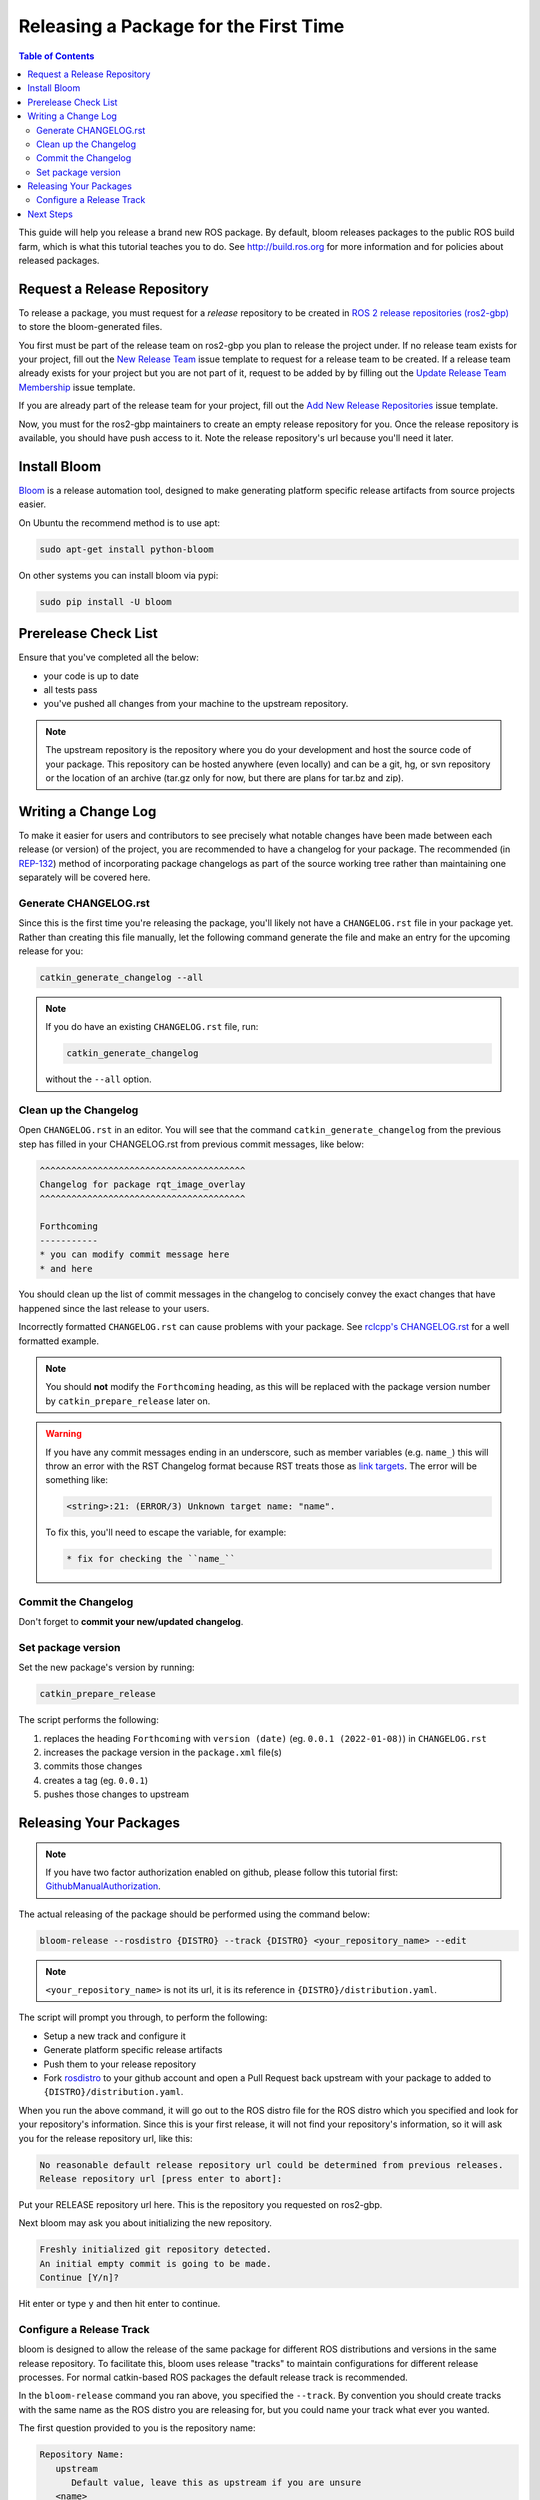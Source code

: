 Releasing a Package for the First Time
======================================

.. contents:: Table of Contents
   :depth: 3
   :local:

This guide will help you release a brand new ROS package.
By default, bloom releases packages to the public ROS build farm, which is what this tutorial
teaches you to do. See http://build.ros.org for more information and for policies about released
packages.

Request a Release Repository
----------------------------

To release a package, you must request for a *release* repository to be created in
`ROS 2 release repositories (ros2-gbp) <https://github.com/ros2-gbp>`_ to store the bloom-generated files.

You first must be part of the release team on ros2-gbp you plan to release the project under.
If no release team exists for your project, fill out the
`New Release Team <https://github.com/ros2-gbp/ros2-gbp-github-org/issues/new?assignees=&labels=&template=new_release_team.md&title=Add+release+team>`_
issue template to request for a release team to be created.
If a release team already exists for your project but you are not part of it, request to be added by
by filling out the
`Update Release Team Membership <https://github.com/ros2-gbp/ros2-gbp-github-org/issues/new?assignees=&labels=&template=update_release_team_membership.md&title=Update+release+team+membership>`_
issue template.

If you are already part of the release team for your project, fill out the
`Add New Release Repositories <https://github.com/ros2-gbp/ros2-gbp-github-org/issues/new?assignees=&labels=&template=new_release_repository.md&title=Add+new+release+repositories>`_
issue template.

Now, you must for the ros2-gbp maintainers to create an empty release repository for you.
Once the release repository is available, you should have push access to it. 
Note the release repository's url because you'll need it later.

Install Bloom
-------------

`Bloom <http://ros-infrastructure.github.io/bloom/>`_ is a release automation tool,
designed to make generating platform specific release artifacts from source projects easier.

On Ubuntu the recommend method is to use apt:

.. code-block:: bash

   sudo apt-get install python-bloom

On other systems you can install bloom via pypi:

.. code-block:: bash

   sudo pip install -U bloom

Prerelease Check List
---------------------

Ensure that you've completed all the below:

* your code is up to date
* all tests pass
* you've pushed all changes from your machine to the upstream repository.

.. note::

   The upstream repository is the repository where you do your development and host the source
   code of your package. This repository can be hosted anywhere (even locally) and can be a git,
   hg, or svn repository or the location of an archive (tar.gz only for now, but there are plans
   for tar.bz and zip).

Writing a Change Log
--------------------

To make it easier for users and contributors to see precisely what notable changes have been made
between each release (or version) of the project, you are recommended to have a changelog for your
package.
The recommended (in `REP-132 <https://www.ros.org/reps/rep-0132.html>`_) method of incorporating
package changelogs as part of the source working tree rather than maintaining one separately
will be covered here.

Generate CHANGELOG.rst
^^^^^^^^^^^^^^^^^^^^^^

Since this is the first time you're releasing the package, you'll likely not have a
``CHANGELOG.rst`` file in your package yet. Rather than creating this file manually, let the
following command generate the file and make an entry for the upcoming release for you:

.. code-block:: bash

   catkin_generate_changelog --all

.. note::

   If you do have an existing ``CHANGELOG.rst`` file, run:

   .. code-block::

      catkin_generate_changelog

   without the ``--all`` option.

Clean up the Changelog
^^^^^^^^^^^^^^^^^^^^^^

Open ``CHANGELOG.rst`` in an editor. You will see that the command ``catkin_generate_changelog``
from the previous step has filled in your CHANGELOG.rst from previous commit messages, like below:

.. code-block:: rst

   ^^^^^^^^^^^^^^^^^^^^^^^^^^^^^^^^^^^^^^^
   Changelog for package rqt_image_overlay
   ^^^^^^^^^^^^^^^^^^^^^^^^^^^^^^^^^^^^^^^

   Forthcoming
   -----------
   * you can modify commit message here
   * and here

You should clean up the list of commit messages in the changelog to
concisely convey the exact changes that have happened since the last release to your users.

Incorrectly formatted ``CHANGELOG.rst`` can cause problems with your package.
See `rclcpp's CHANGELOG.rst <https://github.com/ros2/rclcpp/blob/master/rclcpp/CHANGELOG.rst>`_ 
for a well formatted example.

.. note::

   You should **not** modify the ``Forthcoming`` heading, as this will be replaced with the
   package version number by ``catkin_prepare_release`` later on.

.. warning::

   If you have any commit messages ending in an underscore, such as member variables (e.g. ``name_``)
   this will throw an error with the RST Changelog format because RST treats those as
   `link targets <http://docutils.sourceforge.net/docs/user/rst/quickstart.html#sections>`_.
   The error will be something like:

   .. code-block::

      <string>:21: (ERROR/3) Unknown target name: "name".

   To fix this, you'll need to escape the variable, for example:

   .. code-block::

      * fix for checking the ``name_``

Commit the Changelog
^^^^^^^^^^^^^^^^^^^^

Don't forget to **commit your new/updated changelog**.

Set package version
^^^^^^^^^^^^^^^^^^^

Set the new package's version by running:

.. code-block:: bash

   catkin_prepare_release

The script performs the following:

#. replaces the heading ``Forthcoming`` with ``version (date)`` (eg. ``0.0.1 (2022-01-08)``) in ``CHANGELOG.rst``
#. increases the package version in the ``package.xml`` file(s)
#. commits those changes
#. creates a tag (eg. ``0.0.1``)
#. pushes those changes to upstream

.. By default this command increases the patch version of your package, e.g. ``0.1.1`` -> ``0.1.2``,
.. but you can pick minor or major using the ``--bump`` option.

.. Even if you do not use ``catkin_prepare_release``, you must have one or more valid
.. ``package.xml`` (s) with the same version and a matching tag in your upstream repository.

.. Bloom has an important requirement for releasing your package.
.. If your upstream repository is a vcs (git, hg, or svn), then it must have a tag matching the
.. version you intend to release. For example, if you are going to release version 0.1.0 of your
.. package, then bloom expects there to be a 0.1.0 tag in your upstream repository.
.. **This tagging will be done automatically for you if you follow the rest of the tutorial,
.. so there's no need to do it yourself right now.**

.. If you have a custom version tagging scheme you'd like to use, then bloom can handle while
.. configuring a release track (see below) that using the 'Release Tag' configuration.

Releasing Your Packages
-----------------------

.. note::

   If you have two factor authorization enabled on github,
   please follow this tutorial first:
   `GithubManualAuthorization <https://wiki.ros.org/bloom/Tutorials/GithubManualAuthorization>`_.

The actual releasing of the package should be performed using the command below:

.. code-block:: bash

   bloom-release --rosdistro {DISTRO} --track {DISTRO} <your_repository_name> --edit

.. note::

   ``<your_repository_name>`` is not its url, it is its reference in ``{DISTRO}/distribution.yaml``.   

The script will prompt you through, to perform the following:

* Setup a new track and configure it
* Generate platform specific release artifacts
* Push them to your release repository
* Fork `rosdistro <https://github.com/ros/rosdistro>`_ to your github account and open a Pull
  Request back upstream with your package to added to ``{DISTRO}/distribution.yaml``.

When you run the above command, it will go out to the ROS distro file for the ROS distro which
you specified and look for your repository's information. Since this is your first release, it
will not find your repository's information, so it will ask you for the release repository url,
like this:

.. code-block:: bash

   No reasonable default release repository url could be determined from previous releases.
   Release repository url [press enter to abort]:

Put your RELEASE repository url here. This is the repository you requested on ros2-gbp.

Next bloom may ask you about initializing the new repository.

.. code-block:: bash

   Freshly initialized git repository detected.
   An initial empty commit is going to be made.
   Continue [Y/n]?

Hit enter or type ``y`` and then hit enter to continue.

Configure a Release Track
^^^^^^^^^^^^^^^^^^^^^^^^^

bloom is designed to allow the release of the same package for different ROS distributions and
versions in the same release repository. To facilitate this, bloom uses release "tracks" to
maintain configurations for different release processes. For normal catkin-based ROS packages
the default release track is recommended.

In the ``bloom-release`` command you ran above, you specified the ``--track``.
By convention you should create tracks with the same name as the ROS distro you are releasing for,
but you could name your track what ever you wanted.

The first question provided to you is the repository name:

.. code-block:: bash

   Repository Name:
      upstream
         Default value, leave this as upstream if you are unsure
      <name>
         Name of the repository (used in the archive name)
      ['upstream']:

This name is trivial, but can be used to provide additional tags and to create nicer archive names.
Since our example has a single package called ``foo`` in the repository, it would be appropriate to
put ``foo`` here.

The next configuration is the upstream repository uri:

.. code-block:: bash

   Upstream Repository URI:
      <uri>
         Any valid URI. This variable can be templated, for example an svn url
         can be templated as such: "https://svn.foo.com/foo/tags/foo-:{version}"
         where the :{version} token will be replaced with the version for this release.
      [None]:

This is an important setting; you should put the uri of your repository on which you do development.
This is NOT the place where you intend to host this release repository. In this case,
I will pretend that our code is hosted in the ``bar`` organization on github and put
``https://github.com/bar/foo.git``.

Next, bloom will prompt you for the upstream repository type.

.. code-block:: bash

   Upstream VCS Type:
      svn
         Upstream URI is a svn repository
      git
         Upstream URI is a git repository
      hg
         Upstream URI is a hg repository
      tar
         Upstream URI is a tarball
      ['git']:

In this example our upstream repository is ``git``, but ``svn``, ``hg``, and hosted ``tar`` archives
are also supported.

The next few options (``Version`` and ``Release Tag``) should be okay to leave as the defaults
and are rarely changed unless you are releasing a non-catkin package.
Simply press enter to accept the default.

The next option you need to potentially modify is the upstream development branch:

.. code-block:: bash

   Upstream Devel Branch:
      <vcs reference>
         Branch in upstream repository on which to search for the version.
         This is used only when version is set to ':{auto}'.
      [None]:

This option is the branch of your upstream repository from which you tag releases.
If this is left ``None`` then the default branch is used when guessing the version being released.
If you want to search a branch besides the default branch, choose that.
For example, if you want to use the branch ``ros2`` for this release track, enter
``ros2``.

Next the ROS distro is required:

.. code-block:: bash

   ROS Distro:
      <ROS distro>
         This can be any valid ROS distro, e.g. indigo, kinetic, lunar, melodic
      ['indigo']:

Type ``{DISTRO}`` and press enter.

The rest of the configurations (``Patches Directory`` and ``Release Repository Push URL``) can be
left as the default in most cases.

Congratulations, you have successfully configured your release track.

.. There are many command which come with bloom, even though you will most likely only need
.. to run ``bloom-release``. Many of the bloom commands are prefixed with ``git-``, which indicates
.. that they must be run inside a git repository. If you clone your release repository manually,
.. then you can use ``git-`` prefixed commands to manually manipulate your release repository.
.. One of these commands is called ``git-bloom-config`` and it lets you manage your tracks.
.. Run ``git-bloom-config -h`` to get more information about how to manage your release tracks.

.. Finishing the Release
.. ^^^^^^^^^^^^^^^^^^^^^

.. After your finished configuring your repository, ``bloom-release`` will do many things,
.. but generally it is cloning your release repository, performing all of the release tasks defined
.. in the ``actions`` section of your release track, pushing the result, and finally opening a pull
.. request on your behalf. If you configured your release repository correctly then your bloom
.. release should eventually succeed, after prompting you for you github credentials.
.. Once it is done, then it should provide you with a link to the newly created pull request.

.. Notifying the Build Farm
.. ^^^^^^^^^^^^^^^^^^^^^^^^

.. Normally your ``bloom-release`` call should open a pull request for you, but if there is a
.. problem or you do not wish for it to open the pull request on your behalf you can manually open a
.. pull request also.
.. **If the automated pull request was opened successfully, then you do not need to open one manually
.. as described below.**

.. For each ROS distribution there is a distro file hosted on Github, for hydro it is:

.. `https://github.com/ros/rosdistro/blob/master/hydro/distribution.yaml <https://github.com/ros/rosdistro/blob/master/hydro/distribution.yaml>`_

.. You can open a pull request on this file by simply visiting the above URL and clicking the edit
.. button (note: you have to be logged into Github for this to work), make your changes and then
.. click "Propose Changes" at the bottom right of the page.

.. To enter your repository you need to fill out a section like this:

.. .. code-block:: yaml

..    repositories:
..       ...
..       foo:
..          tags:
..             release: release/groovy/{package}/{version}
..          url: https://github.com/ros-gbp/foo-release.git
..          version: 0.1.0-0
..       ...

.. Make sure to use the correct ROS distro name in the release tag (groovy in this case).

.. Note that you should put the **https://** url of the RELEASE repository here, not the url of your
.. source repository. Also note that you must put the full version which is the version of your
.. package plus the release increment number separated by a hyphen. The release increment number
.. is increased each time you release a package of the same version, this can occur when adding
.. patches to the release repository or when changing the release settings. Also note that you
.. should put your package into the list of packages in ALPHABETICAL order. Please.

.. .. note::

..    If your repository contains multiple packages, their names must be listed in the distro file, too:

..    .. code-block:: yaml

..       repositories:
..          ...
..          foo:
..             packages:
..                foo_msgs:
..                foo_server:
..                foo_utils:
..             tags:
..                release: release/groovy/{package}/{version}
..             url: https://github.com/ros-gbp/foo-release.git
..             version: 0.1.0-0
..          ...

..    Again remember to use the correct ROS distro name for the release tag.

.. .. note::

..    Each item in the list of packages must end with a colon.
..    If necessary, a path to that package can be specified after the colon if it is not located
..    in the repository root. For example:

..    .. code-block:: yaml

..       packages:
..          foo_msgs: util/foo_msgs
..          foo_server: tool/foo_server

Next Steps
----------

Once your pull request has been submitted, one of the ROS developers will merge your request
(this usually happens fairly quickly). 24-48 hours after that, your package should be built by the
build farm and released into the building repository. Packages built are periodically synchronized
over to the `shadow-fixed <https://wiki.ros.org/ShadowRepository>`_
and public repositories, so it might take as long as a month before your
package is available on the public ROS debian repositories (i.e. available via apt-get).
To get updates on when the next synchronization (sync) is coming, check the
`ROS discussion forums <https://discourse.ros.org/>`_.
